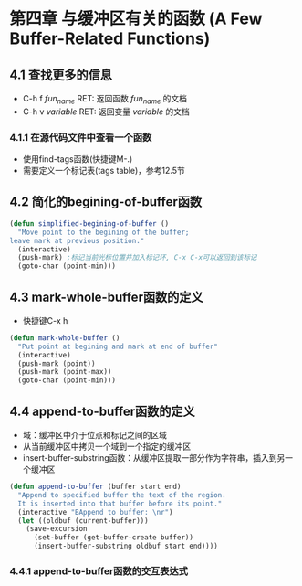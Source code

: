 * 第四章 与缓冲区有关的函数 (A Few Buffer-Related Functions)
** 4.1 查找更多的信息
- C-h f /fun_name/ RET: 返回函数 /fun_name/ 的文档
- C-h v /variable/ RET: 返回变量 /variable/ 的文档
*** 4.1.1 在源代码文件中查看一个函数
- 使用find-tags函数(快捷键M-.)
- 需要定义一个标记表(tags table)，参考12.5节
** 4.2 简化的begining-of-buffer函数
#+BEGIN_SRC lisp
(defun simplified-begining-of-buffer ()
  "Move point to the begining of the buffer;
leave mark at previous position."
  (interactive)
  (push-mark) ;标记当前光标位置并加入标记环, C-x C-x可以返回到该标记
  (goto-char (point-min)))
#+END_SRC
** 4.3 mark-whole-buffer函数的定义
- 快捷键C-x h
#+BEGIN_SRC lisp
(defun mark-whole-buffer ()
  "Put point at begining and mark at end of buffer"
  (interactive)
  (push-mark (point))
  (push-mark (point-max))
  (goto-char (point-min)))
#+END_SRC
** 4.4 append-to-buffer函数的定义
- 域：缓冲区中介于位点和标记之间的区域
- 从当前缓冲区中拷贝一个域到一个指定的缓冲区
- insert-buffer-substring函数：从缓冲区提取一部分作为字符串，插入到另一个缓冲区
#+BEGIN_SRC lisp
(defun append-to-buffer (buffer start end)
  "Append to specified buffer the text of the region.
  It is inserted into that buffer before its point."
  (interactive "BAppend to buffer: \nr")
  (let ((oldbuf (current-buffer)))
    (save-excursion
      (set-buffer (get-buffer-create buffer))
      (insert-buffer-substring oldbuf start end))))
#+END_SRC
*** 4.4.1 append-to-buffer函数的交互表达式
